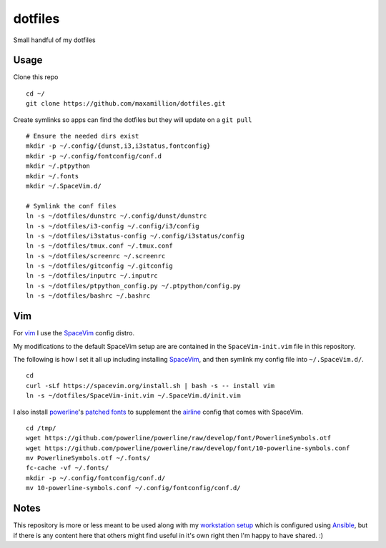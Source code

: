 dotfiles
========

Small handful of my dotfiles


Usage
-----

Clone this repo

::

    cd ~/
    git clone https://github.com/maxamillion/dotfiles.git

Create symlinks so apps can find the dotfiles but they will update on a ``git
pull``

::

    # Ensure the needed dirs exist
    mkdir -p ~/.config/{dunst,i3,i3status,fontconfig}
    mkdir -p ~/.config/fontconfig/conf.d
    mkdir ~/.ptpython
    mkdir ~/.fonts
    mkdir ~/.SpaceVim.d/

    # Symlink the conf files
    ln -s ~/dotfiles/dunstrc ~/.config/dunst/dunstrc
    ln -s ~/dotfiles/i3-config ~/.config/i3/config
    ln -s ~/dotfiles/i3status-config ~/.config/i3status/config
    ln -s ~/dotfiles/tmux.conf ~/.tmux.conf
    ln -s ~/dotfiles/screenrc ~/.screenrc
    ln -s ~/dotfiles/gitconfig ~/.gitconfig
    ln -s ~/dotfiles/inputrc ~/.inputrc
    ln -s ~/dotfiles/ptpython_config.py ~/.ptpython/config.py
    ln -s ~/dotfiles/bashrc ~/.bashrc


Vim
---

For `vim`_ I use the `SpaceVim`_ config distro.

My modifications to the default SpaceVim setup are are contained in the
``SpaceVim-init.vim`` file in this repository.

The following is how I set it all up including installing `SpaceVim`_, and then 
symlink my config file into ``~/.SpaceVim.d/``.

::

    cd
    curl -sLf https://spacevim.org/install.sh | bash -s -- install vim
    ln -s ~/dotfiles/SpaceVim-init.vim ~/.SpaceVim.d/init.vim
    

I also install `powerline`_'s `patched fonts`_ to supplement the `airline`_
config that comes with SpaceVim.

::

    cd /tmp/
    wget https://github.com/powerline/powerline/raw/develop/font/PowerlineSymbols.otf
    wget https://github.com/powerline/powerline/raw/develop/font/10-powerline-symbols.conf
    mv PowerlineSymbols.otf ~/.fonts/
    fc-cache -vf ~/.fonts/
    mkdir -p ~/.config/fontconfig/conf.d/
    mv 10-powerline-symbols.conf ~/.config/fontconfig/conf.d/

Notes
-----

This repository is more or less meant to be used along with my `workstation
setup`_ which is configured using `Ansible`_, but if there is any content here
that others might find useful in it's own right then I'm happy to have shared.
:)

.. _vim: http://www.vim.org/
.. _Ansible: https://www.ansible.com/
.. _vimified: https://github.com/zaiste/vimified
.. _powerline: https://github.com/powerline/powerline
.. _airline: https://github.com/vim-airline/vim-airline
.. _workstation setup: https://github.com/maxamillion/maxible
.. _SpaceVim: http://spacevim.org/
.. _patched fonts:
    https://powerline.readthedocs.io/en/master/installation/linux.html#fonts-installation
